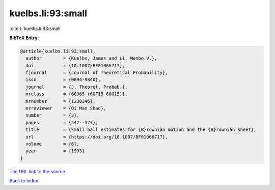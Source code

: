 kuelbs.li:93:small
==================

:cite:t:`kuelbs.li:93:small`

**BibTeX Entry:**

.. code-block:: bibtex

   @article{kuelbs.li:93:small,
     author        = {Kuelbs, James and Li, Wenbo V.},
     doi           = {10.1007/BF01066717},
     fjournal      = {Journal of Theoretical Probability},
     issn          = {0894-9840},
     journal       = {J. Theoret. Probab.},
     mrclass       = {60J65 (60F15 60G15)},
     mrnumber      = {1230346},
     mrreviewer    = {Qi Man Shao},
     number        = {3},
     pages         = {547--577},
     title         = {Small ball estimates for {B}rownian motion and the {B}rownian sheet},
     url           = {https://doi.org/10.1007/BF01066717},
     volume        = {6},
     year          = {1993}
   }

`The URL link to the source <https://doi.org/10.1007/BF01066717>`__


`Back to index <../By-Cite-Keys.html>`__

